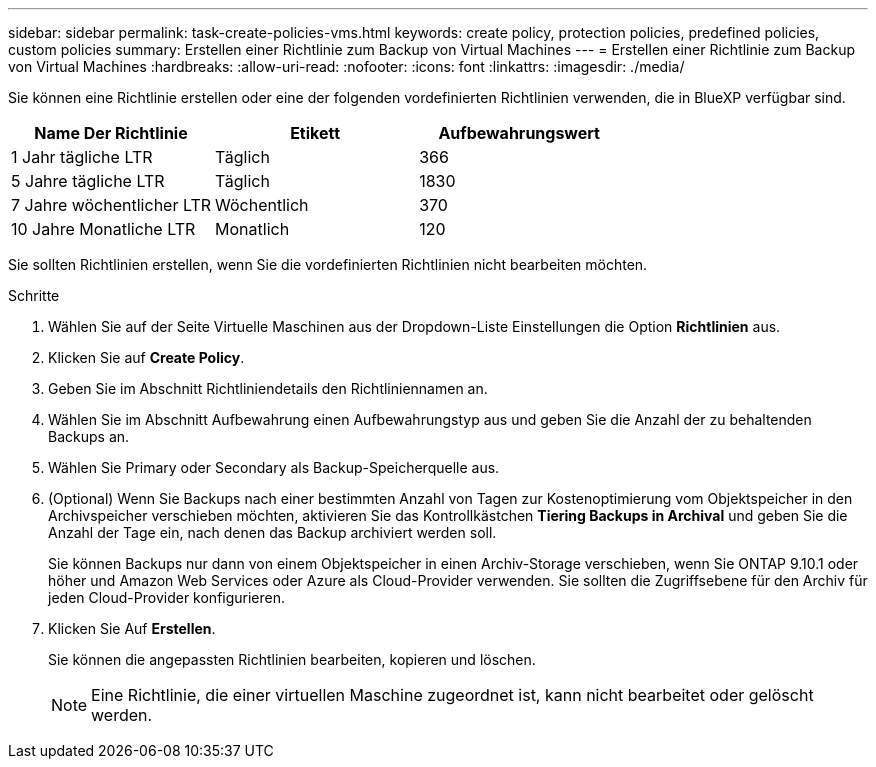 ---
sidebar: sidebar 
permalink: task-create-policies-vms.html 
keywords: create policy, protection policies, predefined policies, custom policies 
summary: Erstellen einer Richtlinie zum Backup von Virtual Machines 
---
= Erstellen einer Richtlinie zum Backup von Virtual Machines
:hardbreaks:
:allow-uri-read: 
:nofooter: 
:icons: font
:linkattrs: 
:imagesdir: ./media/


[role="lead"]
Sie können eine Richtlinie erstellen oder eine der folgenden vordefinierten Richtlinien verwenden, die in BlueXP verfügbar sind.

|===
| Name Der Richtlinie | Etikett | Aufbewahrungswert 


 a| 
1 Jahr tägliche LTR
 a| 
Täglich
 a| 
366



 a| 
5 Jahre tägliche LTR
 a| 
Täglich
 a| 
1830



 a| 
7 Jahre wöchentlicher LTR
 a| 
Wöchentlich
 a| 
370



 a| 
10 Jahre Monatliche LTR
 a| 
Monatlich
 a| 
120

|===
Sie sollten Richtlinien erstellen, wenn Sie die vordefinierten Richtlinien nicht bearbeiten möchten.

.Schritte
. Wählen Sie auf der Seite Virtuelle Maschinen aus der Dropdown-Liste Einstellungen die Option *Richtlinien* aus.
. Klicken Sie auf *Create Policy*.
. Geben Sie im Abschnitt Richtliniendetails den Richtliniennamen an.
. Wählen Sie im Abschnitt Aufbewahrung einen Aufbewahrungstyp aus und geben Sie die Anzahl der zu behaltenden Backups an.
. Wählen Sie Primary oder Secondary als Backup-Speicherquelle aus.
. (Optional) Wenn Sie Backups nach einer bestimmten Anzahl von Tagen zur Kostenoptimierung vom Objektspeicher in den Archivspeicher verschieben möchten, aktivieren Sie das Kontrollkästchen *Tiering Backups in Archival* und geben Sie die Anzahl der Tage ein, nach denen das Backup archiviert werden soll.
+
Sie können Backups nur dann von einem Objektspeicher in einen Archiv-Storage verschieben, wenn Sie ONTAP 9.10.1 oder höher und Amazon Web Services oder Azure als Cloud-Provider verwenden. Sie sollten die Zugriffsebene für den Archiv für jeden Cloud-Provider konfigurieren.

. Klicken Sie Auf *Erstellen*.
+
Sie können die angepassten Richtlinien bearbeiten, kopieren und löschen.

+

NOTE: Eine Richtlinie, die einer virtuellen Maschine zugeordnet ist, kann nicht bearbeitet oder gelöscht werden.


